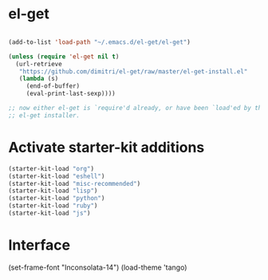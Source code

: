 * el-get

#+begin_src emacs-lisp

  (add-to-list 'load-path "~/.emacs.d/el-get/el-get")

  (unless (require 'el-get nil t)
    (url-retrieve
     "https://github.com/dimitri/el-get/raw/master/el-get-install.el"
     (lambda (s)
       (end-of-buffer)
       (eval-print-last-sexp))))

  ;; now either el-get is `require'd already, or have been `load'ed by the
  ;; el-get installer.

#+end_src

* Activate starter-kit additions

#+begin_src emacs-lisp
  (starter-kit-load "org")
  (starter-kit-load "eshell")
  (starter-kit-load "misc-recommended")
  (starter-kit-load "lisp")
  (starter-kit-load "python")
  (starter-kit-load "ruby")
  (starter-kit-load "js")

#+end_src

* Interface

#+begin_src emacs-lisp
  (set-frame-font "Inconsolata-14")
  (load-theme 'tango)

